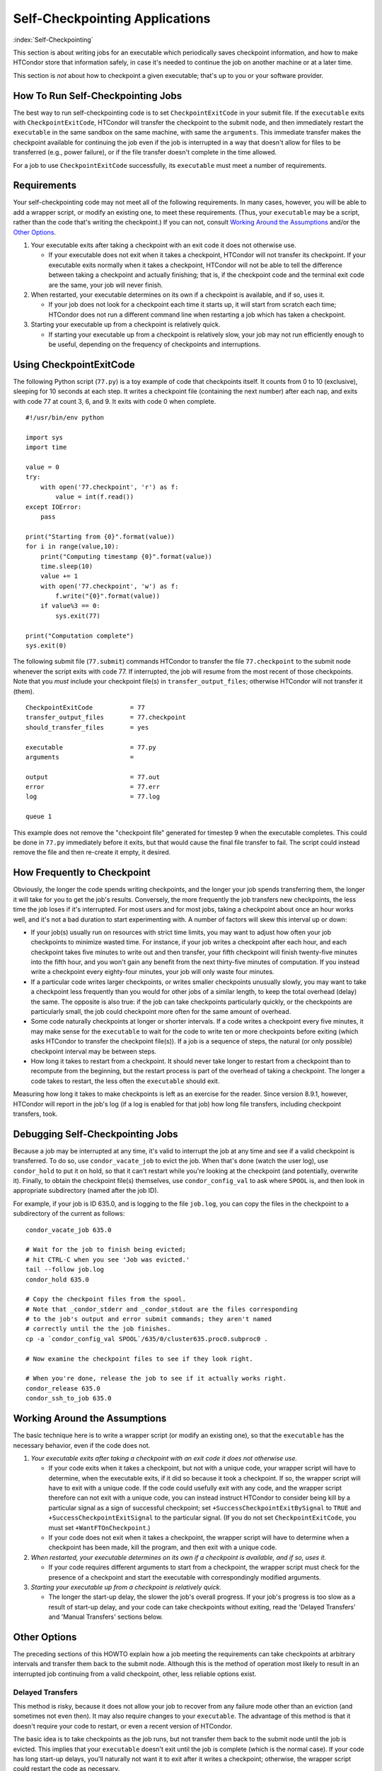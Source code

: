 Self-Checkpointing Applications
===============================

:index:`Self-Checkpointing`

This section is about writing jobs for an executable which periodically
saves checkpoint information, and how to make HTCondor store that
information safely, in case it's needed to continue the job on another
machine or at a later time.

This section is *not* about how to checkpoint a given executable; that's
up to you or your software provider.

How To Run Self-Checkpointing Jobs
----------------------------------

The best way to run self-checkpointing code is to set
``CheckpointExitCode`` in your submit file. If the ``executable`` exits
with ``CheckpointExitCode``, HTCondor will transfer the checkpoint to
the submit node, and then immediately restart the ``executable`` in the
same sandbox on the same machine, with same the ``arguments``. This
immediate transfer makes the checkpoint available for continuing the job
even if the job is interrupted in a way that doesn't allow for files to
be transferred (e.g., power failure), or if the file transfer doesn't
complete in the time allowed.

For a job to use ``CheckpointExitCode`` successfully, its ``executable``
must meet a number of requirements.

Requirements
------------

Your self-checkpointing code may not meet all of the following
requirements. In many cases, however, you will be able to add a wrapper
script, or modify an existing one, to meet these requirements. (Thus,
your ``executable`` may be a script, rather than the code that's writing
the checkpoint.) If you can not, consult `Working Around the
Assumptions`_ and/or the `Other Options`_.

#. Your executable exits after taking a checkpoint with an exit code it
   does not otherwise use.

   -  If your executable does not exit when it takes a checkpoint,
      HTCondor will not transfer its checkpoint. If your executable
      exits normally when it takes a checkpoint, HTCondor will not be
      able to tell the difference between taking a checkpoint and
      actually finishing; that is, if the checkpoint code and the
      terminal exit code are the same, your job will never finish.

#. When restarted, your executable determines on its own if a checkpoint
   is available, and if so, uses it.

   -  If your job does not look for a checkpoint each time it starts up,
      it will start from scratch each time; HTCondor does not run a
      different command line when restarting a job which has taken a
      checkpoint.

#. Starting your executable up from a checkpoint is relatively quick.

   -  If starting your executable up from a checkpoint is relatively
      slow, your job may not run efficiently enough to be useful,
      depending on the frequency of checkpoints and interruptions.

Using CheckpointExitCode
------------------------

The following Python script (``77.py``) is a toy example of code that
checkpoints itself. It counts from 0 to 10 (exclusive), sleeping for 10
seconds at each step. It writes a checkpoint file (containing the next number)
after each nap, and exits with code 77 at count 3, 6, and 9. It exits
with code 0 when complete.

::

    #!/usr/bin/env python

    import sys
    import time

    value = 0
    try:
        with open('77.checkpoint', 'r') as f:
            value = int(f.read())
    except IOError:
        pass

    print("Starting from {0}".format(value))
    for i in range(value,10):
        print("Computing timestamp {0}".format(value))
        time.sleep(10)
        value += 1
        with open('77.checkpoint', 'w') as f:
            f.write("{0}".format(value))
        if value%3 == 0:
            sys.exit(77)

    print("Computation complete")
    sys.exit(0)

The following submit file (``77.submit``) commands HTCondor to transfer the
file ``77.checkpoint`` to the submit node whenever the script exits with code
77. If interrupted, the job will resume from the most recent of those
checkpoints. Note that you *must* include your checkpoint file(s) in
``transfer_output_files``; otherwise HTCondor will not transfer it
(them).

::

    CheckpointExitCode          = 77
    transfer_output_files       = 77.checkpoint
    should_transfer_files       = yes

    executable                  = 77.py
    arguments                   =

    output                      = 77.out
    error                       = 77.err
    log                         = 77.log

    queue 1

This example does not remove the "checkpoint file" generated for
timestep 9 when the executable completes. This could be done in
``77.py`` immediately before it exits, but that would cause the
final file transfer to fail. The script could instead remove the file
and then re-create it empty, it desired.

How Frequently to Checkpoint
----------------------------

Obviously, the longer the code spends writing checkpoints, and the
longer your job spends transferring them, the longer it will take for
you to get the job's results. Conversely, the more frequently the job
transfers new checkpoints, the less time the job loses if it's
interrupted. For most users and for most jobs, taking a checkpoint about
once an hour works well, and it's not a bad duration to start
experimenting with. A number of factors will skew this interval up or
down:

-  If your job(s) usually run on resources with strict time limits, you
   may want to adjust how often your job checkpoints to minimize wasted
   time. For instance, if your job writes a checkpoint after each hour,
   and each checkpoint takes five minutes to write out and then
   transfer, your fifth checkpoint will finish twenty-five minutes into
   the fifth hour, and you won't gain any benefit from the next
   thirty-five minutes of computation. If you instead write a checkpoint
   every eighty-four minutes, your job will only waste four minutes.
-  If a particular code writes larger checkpoints, or writes smaller
   checkpoints unusually slowly, you may want to take a checkpoint less
   frequently than you would for other jobs of a similar length, to keep
   the total overhead (delay) the same. The opposite is also true: if
   the job can take checkpoints particularly quickly, or the checkpoints
   are particularly small, the job could checkpoint more often for the
   same amount of overhead.
-  Some code naturally checkpoints at longer or shorter intervals. If a
   code writes a checkpoint every five minutes, it may make sense for
   the ``executable`` to wait for the code to write ten or more
   checkpoints before exiting (which asks HTCondor to transfer the
   checkpoint file(s)). If a job is a sequence of steps, the natural (or
   only possible) checkpoint interval may be between steps.
-  How long it takes to restart from a checkpoint. It should never take
   longer to restart from a checkpoint than to recompute from the
   beginning, but the restart process is part of the overhead of taking
   a checkpoint. The longer a code takes to restart, the less often the
   ``executable`` should exit.

Measuring how long it takes to make checkpoints is left as an exercise
for the reader. Since version 8.9.1, however, HTCondor will report in
the job's log (if a log is enabled for that job) how long file
transfers, including checkpoint transfers, took.

Debugging Self-Checkpointing Jobs
---------------------------------

Because a job may be interrupted at any time, it's valid to interrupt
the job at any time and see if a valid checkpoint is transferred. To do
so, use ``condor_vacate_job`` to evict the job. When that's done (watch
the user log), use ``condor_hold`` to put it on hold, so that it can't
restart while you're looking at the checkpoint (and potentially,
overwrite it). Finally, to obtain the checkpoint file(s) themselves, use
``condor_config_val`` to ask where ``SPOOL`` is, and then look in
appropriate subdirectory (named after the job ID).

For example, if your job is ID 635.0, and is logging to the file
``job.log``, you can copy the files in the checkpoint to a subdirectory of
the current as follows:

::

    condor_vacate_job 635.0

    # Wait for the job to finish being evicted;
    # hit CTRL-C when you see 'Job was evicted.'
    tail --follow job.log
    condor_hold 635.0

    # Copy the checkpoint files from the spool.
    # Note that _condor_stderr and _condor_stdout are the files corresponding
    # to the job's output and error submit commands; they aren't named
    # correctly until the the job finishes.
    cp -a `condor_config_val SPOOL`/635/0/cluster635.proc0.subproc0 .

    # Now examine the checkpoint files to see if they look right.

    # When you're done, release the job to see if it actually works right.
    condor_release 635.0
    condor_ssh_to_job 635.0

Working Around the Assumptions
------------------------------

The basic technique here is to write a wrapper script (or modify an
existing one), so that the ``executable`` has the necessary behavior,
even if the code does not.

#. *Your executable exits after taking a checkpoint with an exit code it
   does not otherwise use.*

   -  If your code exits when it takes a checkpoint, but not with a
      unique code, your wrapper script will have to determine, when the
      executable exits, if it did so because it took a checkpoint. If
      so, the wrapper script will have to exit with a unique code. If
      the code could usefully exit with any code, and the wrapper script
      therefore can not exit with a unique code, you can instead
      instruct HTCondor to consider being kill by a particular signal as
      a sign of successful checkpoint; set
      ``+SuccessCheckpointExitBySignal`` to ``TRUE`` and
      ``+SuccessCheckpointExitSignal`` to the particular signal. (If you
      do not set ``CheckpointExitCode``, you must set
      ``+WantFTOnCheckpoint``.)
   -  If your code does not exit when it takes a checkpoint, the wrapper
      script will have to determine when a checkpoint has been made,
      kill the program, and then exit with a unique code.

#. *When restarted, your executable determines on its own if a
   checkpoint is available, and if so, uses it.*

   -  If your code requires different arguments to start from a
      checkpoint, the wrapper script must check for the presence of a
      checkpoint and start the executable with correspondingly modified
      arguments.

#. *Starting your executable up from a checkpoint is relatively quick.*

   -  The longer the start-up delay, the slower the job's overall
      progress. If your job's progress is too slow as a result of
      start-up delay, and your code can take checkpoints without
      exiting, read the 'Delayed Transfers' and 'Manual Transfers'
      sections below.

Other Options
-------------

The preceding sections of this HOWTO explain how a job meeting the
requirements can take checkpoints at arbitrary intervals and transfer
them back to the submit node. Although this is the method of operation
most likely to result in an interrupted job continuing from a valid
checkpoint, other, less reliable options exist.

Delayed Transfers
~~~~~~~~~~~~~~~~~

This method is risky, because it does not allow your job to recover from
any failure mode other than an eviction (and sometimes not even then).
It may also require changes to your ``executable``. The advantage of
this method is that it doesn't require your code to restart, or even a
recent version of HTCondor.

The basic idea is to take checkpoints as the job runs, but not transfer
them back to the submit node until the job is evicted. This implies that
your ``executable`` doesn't exit until the job is complete (which is the
normal case). If your code has long start-up delays, you'll naturally
not want it to exit after it writes a checkpoint; otherwise, the wrapper
script could restart the code as necessary.

To use this method, set ``when_to_transfer_output`` to
``ON_EXIT_OR_EVICT`` instead of setting ``CheckpointExitCode``. This
will cause HTCondor to transfer your checkpoint file(s) (which you
listed in ``transfer_output_files``, as noted above) when the job is
evicted. Of course, since this is the only time your checkpoint file(s)
will be transferred, if the transfer fails, your job has to start over
from the beginning. One reason file transfer on eviction fails is if it
takes too long, so this method may not work if your
``transfer_output_files`` contain too much data.

Furthermore, eviction can happen at any time, including while the code
is updating its checkpoint file(s). If the code does not update its
checkpoint file(s) atomically, HTCondor will transfer the
partially-updated checkpoint file(s), potentially overwriting the
previous, complete one(s); this will probably prevent the code from
picking up where it left off.

In some cases, you can work around this problem by using a wrapper
script. The idea is that renaming a file is an atomic operation, so if
your code writes checkpoints to one file, call it ``checkpoint``, your
wrapper script -- when it detects that the checkpoint is complete --
would rename that file ``checkpoint.atomic``. That way,
``checkpoint.atomic`` always has a complete checkpoint in it. With a
such a script, instead of putting ``checkpoint`` in
``transfer_output_files``, you would put ``checkpoint.atomic``, and
HTCondor would never see a partially-complete checkpoint file. (The
script would also, of course, have to copy ``checkpoint.atomic`` to
``checkpoint`` before running the code.)

Manual Transfers
~~~~~~~~~~~~~~~~

If you're comfortable with programming, instead of running a job with
``CheckpointExitCode``, you could use ``condor_chirp``, or other tools,
to manage your checkpoint file(s). Your ``executable`` would be
responsible for downloading the checkpoint file(s) on start-up, and
periodically uploading the checkpoint file(s) during execution. We don't
recommend you do this for the same reasons we recommend against managing
your own input and output file transfers.

Early Checkpoint Exits
~~~~~~~~~~~~~~~~~~~~~~

If your executable's natural checkpoint interval is half or more of your
pool's max job runtime, it may make sense to checkpoint and then
immediately ask to be rescheduled, rather than lower your user priority
doing work you know will be thrown away. In this case, you can use the
``OnExitRemove`` job attribute to determine if your job should be
rescheduled after exiting. Don't set ``ON_EXIT_OR_EVICT``, and don't set
``+WantFTOnCheckpoint``; just have the job exit with a unique code after
its checkpoint.

Signals
-------

Signals offer additional options for running self-checkpointing jobs. If
you're not familiar with signals, this section may not make sense to
you.

Periodic Signals
~~~~~~~~~~~~~~~~

HTCondor supports transferring checkpoint file(s) for
``executable=s which take a checkpoint when sent a particular signal, if the =executable``
then exits in a unique way. Set ``+WantCheckpointSignal`` to ``TRUE`` to
periodically receive checkpoint signals, and ``+CheckpointSig`` to
specify which one. (The interval is specified by the administrator of
the execute machine.) The unique way be a specific exit code, for which
you would set ``CheckpointExitCode``, or a signal, for which you would
set ``+SuccessCheckpointExitBySignal`` to ``TRUE`` and
``+SuccessCheckpointExitSignal`` to the particular signal. (If you do
not set ``CheckpointExitCode``, you must set ``+WantFTOnCheckpoint``.)

Delayed Transfer with Signals
~~~~~~~~~~~~~~~~~~~~~~~~~~~~~

This method is very similar to but riskier than delayed transfers,
because in addition to delaying the transfer of the checkpoint files(s),
it also delays their creation. Thus, this option should almost never be
used; if taking and transferring your checkpoint file(s) is fast enough
to reliably complete during an eviction, you're not losing much by doing
so periodically, and it's unlikely that a code which takes small
checkpoints quickly takes a long time to start up. However, this method
will work even with very old version of HTCondor.

To use this method, set ``when_to_transfer_output`` to
``ON_EXIT_OR_EVICT`` and ``KillSig`` to the particular signal that
causes your job to checkpoint.
